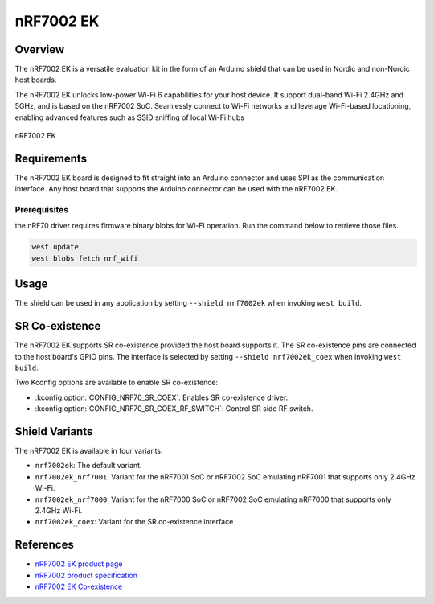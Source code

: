 .. _nrf7002ek:

nRF7002 EK
##########

Overview
********

The nRF7002 EK is a versatile evaluation kit in the form of an Arduino shield that can be used in
Nordic and non-Nordic host boards.

The nRF7002 EK unlocks low-power Wi-Fi 6 capabilities for your host device. It support dual-band Wi-Fi
2.4GHz and 5GHz, and is based on the nRF7002 SoC.
Seamlessly connect to Wi-Fi networks and leverage Wi-Fi-based locationing, enabling advanced
features such as SSID sniffing of local Wi-Fi hubs

.. figure:: nrf7002ek.png
   :alt: nRF7002 EK
   :align: center

   nRF7002 EK

Requirements
************

The nRF7002 EK board is designed to fit straight into an Arduino connector and uses SPI as the
communication interface. Any host board that supports the Arduino connector can be used with
the nRF7002 EK.

Prerequisites
-------------

the nRF70 driver requires firmware binary blobs for Wi-Fi operation. Run the command
below to retrieve those files.

.. code-block:: console

   west update
   west blobs fetch nrf_wifi

Usage
*****

The shield can be used in any application by setting ``--shield nrf7002ek`` when invoking ``west build``.

SR Co-existence
***************

The nRF7002 EK supports SR co-existence provided the host board supports it. The SR co-existence
pins are connected to the host board's GPIO pins. The interface is selected by setting
``--shield nrf7002ek_coex`` when invoking ``west build``.

Two Kconfig options are available to enable SR co-existence:

- :kconfig:option:`CONFIG_NRF70_SR_COEX`: Enables SR co-existence driver.
- :kconfig:option:`CONFIG_NRF70_SR_COEX_RF_SWITCH`: Control SR side RF switch.

Shield Variants
***************

The nRF7002 EK is available in four variants:

- ``nrf7002ek``: The default variant.
- ``nrf7002ek_nrf7001``: Variant for the nRF7001 SoC or nRF7002 SoC emulating nRF7001
  that supports only 2.4GHz Wi-Fi.
- ``nrf7002ek_nrf7000``: Variant for the nRF7000 SoC or nRF7002 SoC emulating nRF7000
  that supports only 2.4GHz Wi-Fi.
- ``nrf7002ek_coex``: Variant for the SR co-existence interface

References
**********

- `nRF7002 EK product page <https://www.nordicsemi.com/Products/Development-hardware/nRF7002-EK>`_
- `nRF7002 product specification <https://infocenter.nordicsemi.com/index.jsp?topic=%2Fstruct_nrf70%2Fstruct%2Fnrf7002.html&cp=3_0>`_
- `nRF7002 EK Co-existence <https://infocenter.nordicsemi.com/index.jsp?topic=%2Fps_nrf7002%2Fchapters%2Ffunctional%2Fdoc%2Fcoexistence.html&cp=3_0_0_7>`_
